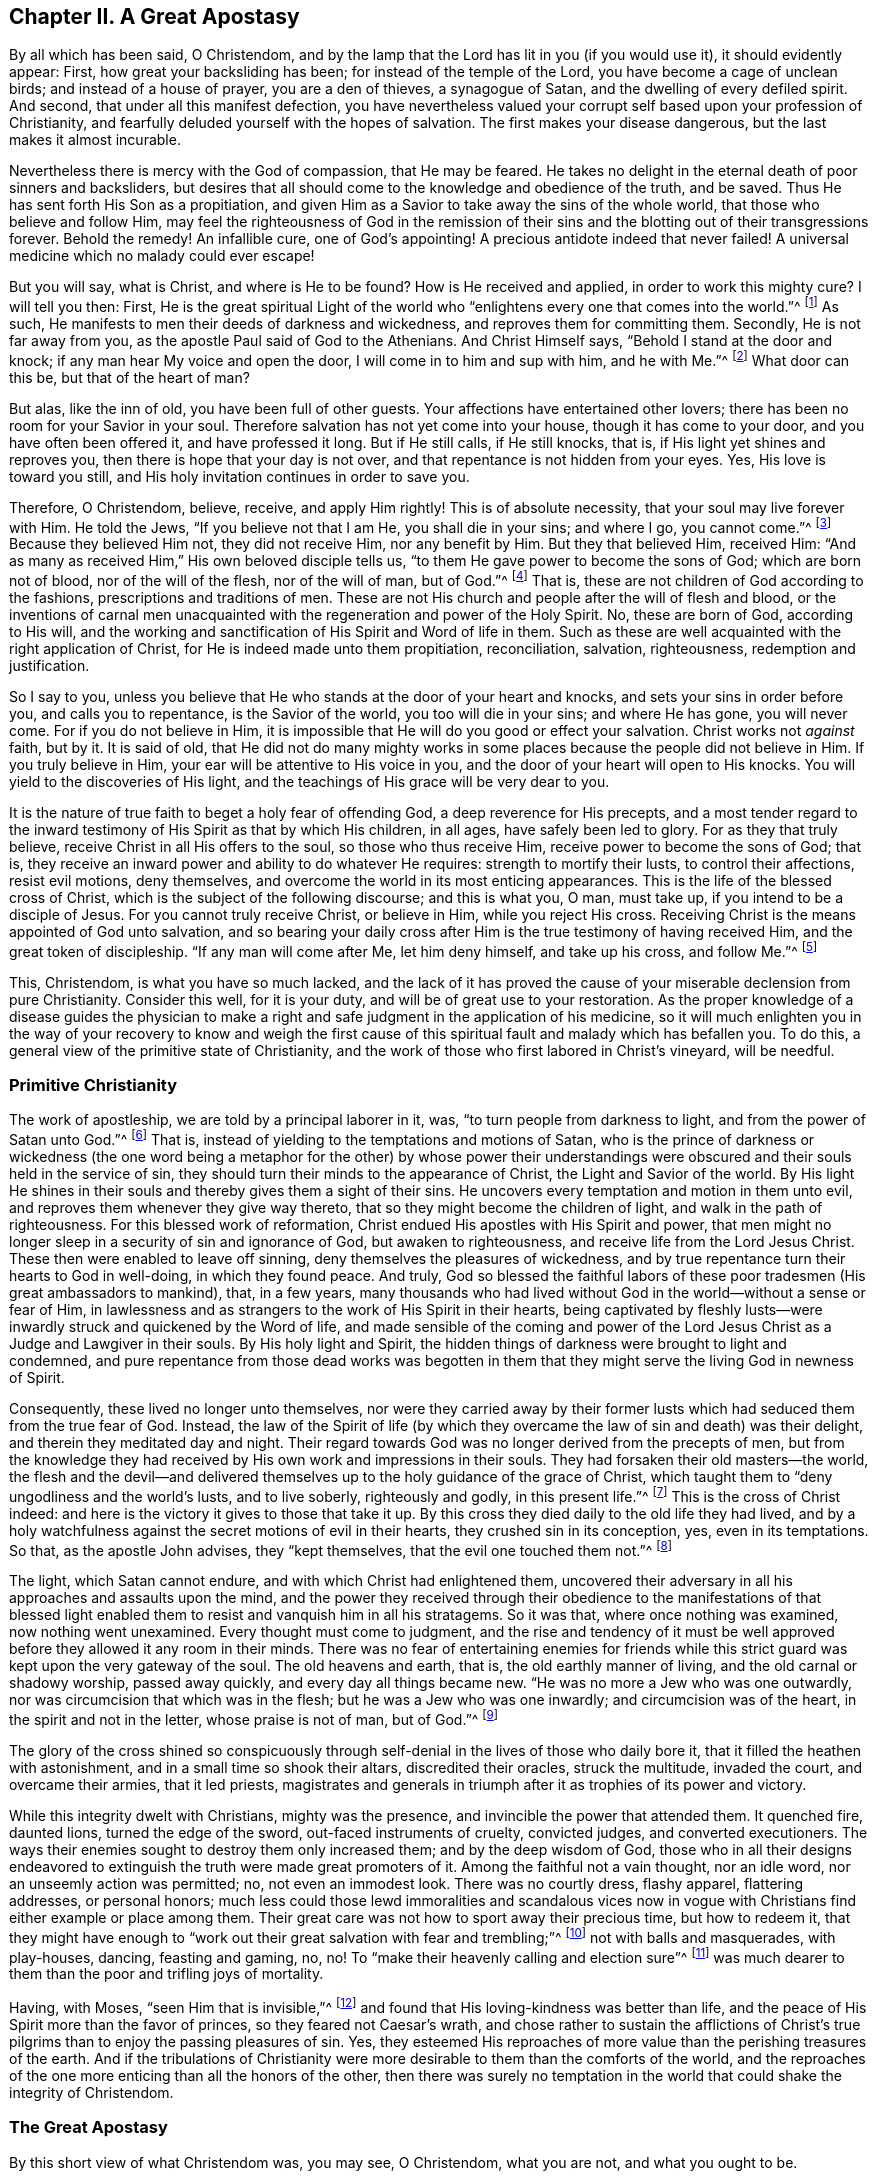 == Chapter II. A Great Apostasy

By all which has been said, O Christendom,
and by the lamp that the Lord has lit in you (if you would use it),
it should evidently appear: First, how great your backsliding has been;
for instead of the temple of the Lord, you have become a cage of unclean birds;
and instead of a house of prayer, you are a den of thieves, a synagogue of Satan,
and the dwelling of every defiled spirit.
And second, that under all this manifest defection,
you have nevertheless valued your corrupt self
based upon your profession of Christianity,
and fearfully deluded yourself with the hopes of salvation.
The first makes your disease dangerous, but the last makes it almost incurable.

Nevertheless there is mercy with the God of compassion, that He may be feared.
He takes no delight in the eternal death of poor sinners and backsliders,
but desires that all should come to the knowledge and obedience of the truth,
and be saved.
Thus He has sent forth His Son as a propitiation,
and given Him as a Savior to take away the sins of the whole world,
that those who believe and follow Him,
may feel the righteousness of God in the remission of their
sins and the blotting out of their transgressions forever.
Behold the remedy!
An infallible cure, one of God`'s appointing!
A precious antidote indeed that never failed!
A universal medicine which no malady could ever escape!

But you will say, what is Christ, and where is He to be found?
How is He received and applied, in order to work this mighty cure?
I will tell you then: First,
He is the great spiritual Light of the world who
"`enlightens every one that comes into the world.`"^
footnote:[John 1:9]
As such, He manifests to men their deeds of darkness and wickedness,
and reproves them for committing them.
Secondly, He is not far away from you, as the apostle Paul said of God to the Athenians.
And Christ Himself says, "`Behold I stand at the door and knock;
if any man hear My voice and open the door, I will come in to him and sup with him,
and he with Me.`"^
footnote:[Revelation 3:20]
What door can this be, but that of the heart of man?

But alas, like the inn of old, you have been full of other guests.
Your affections have entertained other lovers;
there has been no room for your Savior in your soul.
Therefore salvation has not yet come into your house, though it has come to your door,
and you have often been offered it, and have professed it long.
But if He still calls, if He still knocks, that is,
if His light yet shines and reproves you, then there is hope that your day is not over,
and that repentance is not hidden from your eyes.
Yes, His love is toward you still, and His holy invitation continues in order to save you.

Therefore, O Christendom, believe, receive, and apply Him rightly!
This is of absolute necessity, that your soul may live forever with Him.
He told the Jews, "`If you believe not that I am He, you shall die in your sins;
and where I go, you cannot come.`"^
footnote:[John 8:21,24]
Because they believed Him not, they did not receive Him, nor any benefit by Him.
But they that believed Him, received Him:
"`And as many as received Him,`" His own beloved disciple tells us,
"`to them He gave power to become the sons of God; which are born not of blood,
nor of the will of the flesh, nor of the will of man, but of God.`"^
footnote:[John 1:12-13]
That is, these are not children of God according to the fashions,
prescriptions and traditions of men.
These are not His church and people after the will of flesh and blood,
or the inventions of carnal men unacquainted with the
regeneration and power of the Holy Spirit.
No, these are born of God, according to His will,
and the working and sanctification of His Spirit and Word of life in them.
Such as these are well acquainted with the right application of Christ,
for He is indeed made unto them propitiation, reconciliation, salvation, righteousness,
redemption and justification.

So I say to you,
unless you believe that He who stands at the door of your heart and knocks,
and sets your sins in order before you, and calls you to repentance,
is the Savior of the world, you too will die in your sins; and where He has gone,
you will never come.
For if you do not believe in Him,
it is impossible that He will do you good or effect your salvation.
Christ works not _against_ faith, but by it.
It is said of old,
that He did not do many mighty works in some
places because the people did not believe in Him.
If you truly believe in Him, your ear will be attentive to His voice in you,
and the door of your heart will open to His knocks.
You will yield to the discoveries of His light,
and the teachings of His grace will be very dear to you.

It is the nature of true faith to beget a holy fear of offending God,
a deep reverence for His precepts,
and a most tender regard to the inward testimony
of His Spirit as that by which His children,
in all ages, have safely been led to glory.
For as they that truly believe, receive Christ in all His offers to the soul,
so those who thus receive Him, receive power to become the sons of God; that is,
they receive an inward power and ability to do whatever He requires:
strength to mortify their lusts, to control their affections, resist evil motions,
deny themselves, and overcome the world in its most enticing appearances.
This is the life of the blessed cross of Christ,
which is the subject of the following discourse; and this is what you, O man,
must take up, if you intend to be a disciple of Jesus.
For you cannot truly receive Christ, or believe in Him, while you reject His cross.
Receiving Christ is the means appointed of God unto salvation,
and so bearing your daily cross after Him is the true testimony of having received Him,
and the great token of discipleship.
"`If any man will come after Me, let him deny himself,
and take up his cross, and follow Me.`"^
footnote:[Matthew 16:24]

This, Christendom, is what you have so much lacked,
and the lack of it has proved the cause of your
miserable declension from pure Christianity.
Consider this well, for it is your duty, and will be of great use to your restoration.
As the proper knowledge of a disease guides the physician to make a
right and safe judgment in the application of his medicine,
so it will much enlighten you in the way of your recovery to know and weigh
the first cause of this spiritual fault and malady which has befallen you.
To do this, a general view of the primitive state of Christianity,
and the work of those who first labored in Christ`'s vineyard, will be needful.

=== Primitive Christianity

The work of apostleship, we are told by a principal laborer in it, was,
"`to turn people from darkness to light, and from the power of Satan unto God.`"^
footnote:[Acts 26:18]
That is, instead of yielding to the temptations and motions of Satan,
who is the prince of darkness or wickedness
(the one word being a metaphor for the other)
by whose power their understandings were
obscured and their souls held in the service of sin,
they should turn their minds to the appearance of Christ,
the Light and Savior of the world.
By His light He shines in their souls and thereby gives them a sight of their sins.
He uncovers every temptation and motion in them unto evil,
and reproves them whenever they give way thereto,
that so they might become the children of light, and walk in the path of righteousness.
For this blessed work of reformation,
Christ endued His apostles with His Spirit and power,
that men might no longer sleep in a security of sin and ignorance of God,
but awaken to righteousness, and receive life from the Lord Jesus Christ.
These then were enabled to leave off sinning,
deny themselves the pleasures of wickedness,
and by true repentance turn their hearts to God in well-doing, in which they found peace.
And truly,
God so blessed the faithful labors of these poor
tradesmen (His great ambassadors to mankind),
that, in a few years,
many thousands who had lived without God in the world--without a sense or fear of Him,
in lawlessness and as strangers to the work of His Spirit in their hearts,
being captivated by fleshly lusts--were inwardly
struck and quickened by the Word of life,
and made sensible of the coming and power of the Lord
Jesus Christ as a Judge and Lawgiver in their souls.
By His holy light and Spirit,
the hidden things of darkness were brought to light and condemned,
and pure repentance from those dead works was begotten in them
that they might serve the living God in newness of Spirit.

Consequently, these lived no longer unto themselves,
nor were they carried away by their former lusts
which had seduced them from the true fear of God.
Instead, the law of the Spirit of life
(by which they overcame the law of sin and death)
was their delight, and therein they meditated day and night.
Their regard towards God was no longer derived from the precepts of men,
but from the knowledge they had received by His own work and impressions in their souls.
They had forsaken their old masters--the world,
the flesh and the devil--and delivered themselves up to
the holy guidance of the grace of Christ,
which taught them to "`deny ungodliness and the world`'s lusts, and to live soberly,
righteously and godly, in this present life.`"^
footnote:[Titus 2:11]
This is the cross of Christ indeed:
and here is the victory it gives to those that take it up.
By this cross they died daily to the old life they had lived,
and by a holy watchfulness against the secret motions of evil in their hearts,
they crushed sin in its conception, yes, even in its temptations.
So that, as the apostle John advises, they
"`kept themselves, that the evil one touched them not.`"^
footnote:[1 John 5:18]

The light, which Satan cannot endure, and with which Christ had enlightened them,
uncovered their adversary in all his approaches and assaults upon the mind,
and the power they received through their obedience to the manifestations of that
blessed light enabled them to resist and vanquish him in all his stratagems.
So it was that, where once nothing was examined, now nothing went unexamined.
Every thought must come to judgment,
and the rise and tendency of it must be well approved
before they allowed it any room in their minds.
There was no fear of entertaining enemies for friends while
this strict guard was kept upon the very gateway of the soul.
The old heavens and earth, that is, the old earthly manner of living,
and the old carnal or shadowy worship, passed away quickly,
and every day all things became new.
"`He was no more a Jew who was one outwardly,
nor was circumcision that which was in the flesh; but he was a Jew who was one inwardly;
and circumcision was of the heart, in the spirit and not in the letter,
whose praise is not of man, but of God.`"^
footnote:[Romans 2:28-29]

The glory of the cross shined so conspicuously through
self-denial in the lives of those who daily bore it,
that it filled the heathen with astonishment, and in a small time so shook their altars,
discredited their oracles, struck the multitude, invaded the court,
and overcame their armies, that it led priests,
magistrates and generals in triumph after it as trophies of its power and victory.

While this integrity dwelt with Christians, mighty was the presence,
and invincible the power that attended them.
It quenched fire, daunted lions, turned the edge of the sword,
out-faced instruments of cruelty, convicted judges, and converted executioners.
The ways their enemies sought to destroy them only increased them;
and by the deep wisdom of God,
those who in all their designs endeavored to extinguish
the truth were made great promoters of it.
Among the faithful not a vain thought, nor an idle word,
nor an unseemly action was permitted; no, not even an immodest look.
There was no courtly dress, flashy apparel, flattering addresses, or personal honors;
much less could those lewd immoralities and scandalous vices now in
vogue with Christians find either example or place among them.
Their great care was not how to sport away their precious time, but how to redeem it,
that they might have enough to
"`work out their great salvation with fear and trembling;`"^
footnote:[Philippians 2:12]
not with balls and masquerades, with play-houses, dancing, feasting and gaming, no, no!
To "`make their heavenly calling and election sure`"^
footnote:[2 Peter 1:10]
was much dearer to them than the poor and trifling joys of mortality.

Having, with Moses, "`seen Him that is invisible,`"^
footnote:[Hebrews 11:27]
and found that His loving-kindness was better than life,
and the peace of His Spirit more than the favor of princes,
so they feared not Caesar`'s wrath,
and chose rather to sustain the afflictions of Christ`'s true
pilgrims than to enjoy the passing pleasures of sin.
Yes, they esteemed His reproaches of more value than the perishing treasures of the earth.
And if the tribulations of Christianity were more
desirable to them than the comforts of the world,
and the reproaches of the one more enticing than all the honors of the other,
then there was surely no temptation in the world
that could shake the integrity of Christendom.

=== The Great Apostasy

By this short view of what Christendom was, you may see, O Christendom,
what you are not, and what you ought to be.

But how is it, that from a people so meek, merciful, self-denying, suffering,
temperate, holy, just and good, and so like Christ whose name she bore,
we find a Christendom now that is superstitious, idolatrous, persecuting, proud,
passionate, envious, malicious, selfish, drunken, lascivious, unclean, lying, swearing,
cursing, covetous, oppressing,
defrauding--with all other abominations known in the earth,
and that to an excess justly scandalous to the worst of heathen ages,
surpassing them more in evil than in time: I say,
how came about this lamentable defection?
I offer this as the undoubted reason of this degeneracy, namely:
_the disregard in your mind to the light of Christ shining in you,
which first showed you your sins, reproved them,
and taught and enabled you to deny and resist them._
For it is certain that,
whatever measure of fear towards God and abstinence from unrighteousness you witness,
was not taught by the precepts of men,
but by that light and grace which reveals the
most secret thoughts and purposes of your heart,
searches your most inward parts,
sets your sins in order before you and reproves you for them,
not permitting one unfruitful thought, word, or work of darkness to go unjudged.
So then, when you began to disregard this light and grace,
to be careless about the holy watchfulness that was once set up in your heart,
and did not keep watch there as formerly for God`'s glory and your own peace,
then the restless enemy of man`'s good quickly took advantage of this slackness,
and often surprised you with temptations,
whose suitableness to your own inclinations made his conquest over you not difficult.

Yes, you neglected to take up Christ`'s holy yoke, and to bear your daily cross.
You were careless with your affections, and kept no check upon your actions,
forgetting to keep accounts in your own conscience by Christ your light,
the great Bishop of your soul and Judge of your works.
In this way, your holy fear decayed and your love waxed cold;
and so vanity abounded and duty became burdensome.

Then up came formality, instead of the power of godliness; and superstition,
in the place of Christ`'s working.
And though Christ`'s business was to draw off the minds of His
disciples from an outward temple with its carnal rites and services,
to the inward and spiritual worship of God (suitable to the nature of divinity),
yet a worldly, human, pompous worship is brought in again, and a worldly priesthood,
temple and altar are reestablished.
Now the "`sons of God once more saw that the daughters of men were fair,`"^
footnote:[Genesis 6:2]
that is, the pure eye grew dim which repentance had opened,
and which saw no beauty outside of Christ;
and the eye of lust was opened again by the god of the world.
And then those worldly pleasures--that make such as love them forget God,
though they were once despised for the sake of Christ--began
to recover their old beauty and interest in your affections;
and liking them, they came to be the pursuit, care, and pleasure of your life.

True, there still remained the exterior forms of worship,
and a nominal and verbal reverence to God and Christ.
But this is all that survived; for the offense of the holy cross ceased,
the power of godliness was denied, self-denial was lost,
and though you became fruitful in the invention of ceremonious ornaments,
you remained barren in the blessed fruits of the Spirit.
And alas, a thousand shells cannot make one kernel,
nor can many dead corpses make one living man.

Thus religion fell from experience to tradition, and worship from power to form,
from life to letter.
Instead of putting up lively and powerful requests to God,
animated by a deep sense of need and the assistance of the Holy Spirit
(by whom the ancients prayed, wrestled and prevailed with God);
behold, a prescribed repetition,
a dull and insipid formality, made up of bowing and kneeling,
special garments and furniture, perfumes,
voices and music--a performance fitter for the reception of some earthly prince,
than for the heavenly worship of the only true and immortal God,
who is an eternal and invisible spirit.

As your heart grew carnal, your religion did so too; and not liking it as it was,
you fashioned it to your liking.
No doubt you forgot the words of the holy prophet,
"`The sacrifice of the wicked is an abomination to the Lord,`"^
footnote:[Proverbs 15:8]
and the saying of James, "`You ask and receive not,`" and why?
"`because you ask amiss,`" that is, with a heart that is not right, but insincere,
and unmortified, not in the faith that purifies the soul,
and so can never receive what is asked.
Thus it may now be said in truth,
that the condition of many is made worse by their religion,
for they are tempted to think themselves the better for it, though they are not.

By this view that is given of your fall from primitive Christianity,
and the true cause of it-- namely,
a neglect of the daily cross of Christ--I trust
the way of your recovery may be easily seen.
At the door by which you went out, you must come in.
As all was lost through neglecting and letting fall the daily cross,
so taking up and enduring the daily cross will be your means of recovery.
This is the way by which sinners and apostates become the disciples of Jesus.
"`Whosoever,`" says Christ,
"`will come after Me and be My disciple, let him deny himself,
and take up his daily cross, and follow Me.`"
Nothing short of this will do.
As it is sufficient, so is it indispensable.
There is no crown but by the cross; no life eternal but through death.
And it is only just that those evil and barbarous
affections that crucified Christ afresh,
should now, by His holy cross, be crucified in you.
Blood requires blood; His cross is the death of the sin that caused His death;
and He is the death of death, according to that passage,
"`O death! I will be your death!`"^
footnote:[Hosea 13:14, Vulgate]
